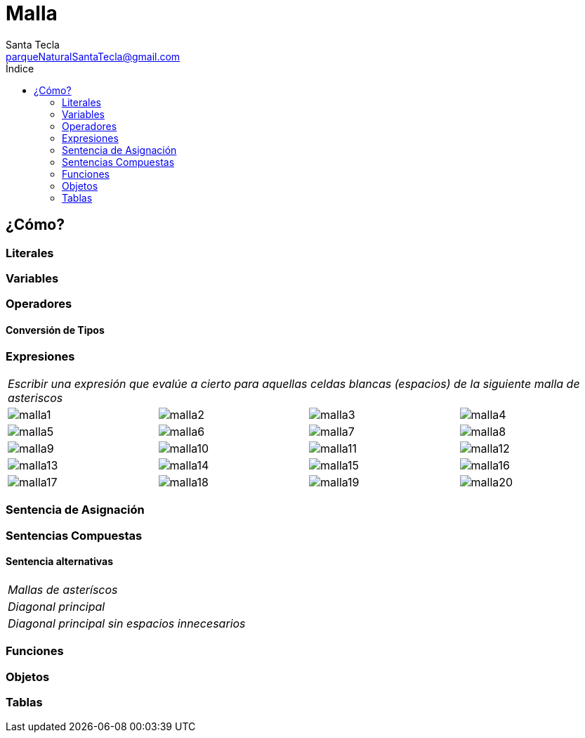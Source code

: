 = Malla
Santa Tecla <parqueNaturalSantaTecla@gmail.com>
:toc-title: Índice
:toc: left

:idprefix:
:idseparator: -
:imagesdir: images


== ¿Cómo?

=== Literales

=== Variables

=== Operadores

==== Conversión de Tipos

=== Expresiones

[cols="25,25,25,25"]
|===
4+a|
_Escribir una expresión que evalúe a cierto para aquellas celdas blancas (espacios) de la siguiente malla de asteriscos_

^a|
image:malla1.png[]
^a|
image::malla2.png[]
^a|
image::malla3.png[]
^a| 
image::malla4.png[]


^a|
image::malla5.png[]
^a|
image::malla6.png[]
^a|
image::malla7.png[]
^a|
image::malla8.png[]


^a|
image::malla9.png[]
^a|
image::malla10.png[]
^a|
image::malla11.png[]
^a|
image::malla12.png[]


^a|
image::malla13.png[]
^a|
image::malla14.png[]
^a|
image::malla15.png[]
^a|
image::malla16.png[]


^a|
image::malla17.png[]
^a|
image::malla18.png[]
^a|
image::malla19.png[]
^a|
image::malla20.png[]

|===

=== Sentencia de Asignación

=== Sentencias Compuestas

==== Sentencia alternativas

[cols="50,50"]
|===

2+a| _Mallas de asteríscos_


2+a| _Diagonal principal_


2+a|_Diagonal principal sin espacios innecesarios_

|===

=== Funciones

=== Objetos

=== Tablas

